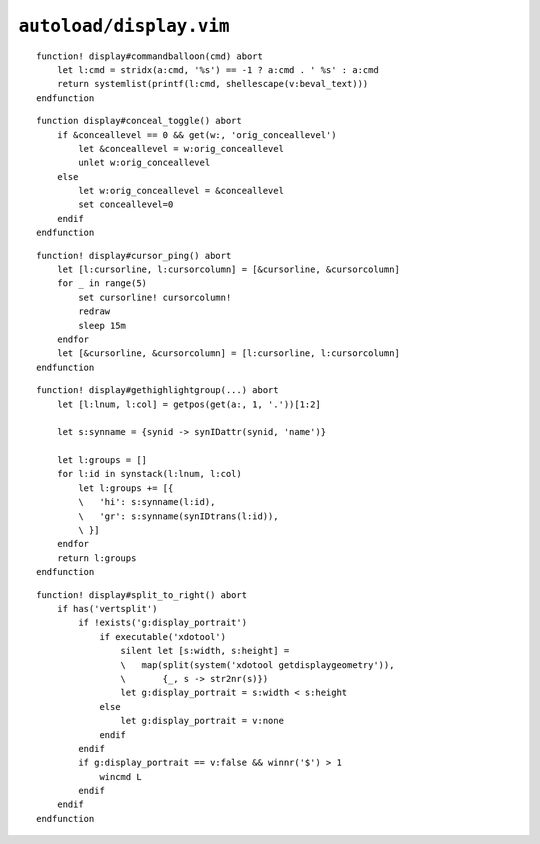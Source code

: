 ``autoload/display.vim``
========================

.. function:: commandballoon(cmd: str) -> List[str]

    A helper for simple ``balloonexpr`` usage that simply calls an external
    command.

    :param cmd: If string contains ``%s`` then it will be replaced with
        ``v:beval_text``, else ``v:beval_text`` is appended
    :returns: Command output.

::

    function! display#commandballoon(cmd) abort
        let l:cmd = stridx(a:cmd, '%s') == -1 ? a:cmd . ' %s' : a:cmd
        return systemlist(printf(l:cmd, shellescape(v:beval_text)))
    endfunction

.. function:: conceal_toggle() -> None

    Toggle conceal on and off.

::

    function display#conceal_toggle() abort
        if &conceallevel == 0 && get(w:, 'orig_conceallevel')
            let &conceallevel = w:orig_conceallevel
            unlet w:orig_conceallevel
        else
            let w:orig_conceallevel = &conceallevel
            set conceallevel=0
        endif
    endfunction

.. function:: cursor_ping() -> None

    Ping the cursor position.

::

    function! display#cursor_ping() abort
        let [l:cursorline, l:cursorcolumn] = [&cursorline, &cursorcolumn]
        for _ in range(5)
            set cursorline! cursorcolumn!
            redraw
            sleep 15m
        endfor
        let [&cursorline, &cursorcolumn] = [l:cursorline, l:cursorcolumn]
    endfunction

.. function:: gethighlightgroup(mark: Optional[str]) -> List[Dict[str, str]]

    Find syntax highlighting in use at the given location.

    :param mark: Location to display highlighting information for
    :returns: All highlighting rules active at location

::

    function! display#gethighlightgroup(...) abort
        let [l:lnum, l:col] = getpos(get(a:, 1, '.'))[1:2]

        let s:synname = {synid -> synIDattr(synid, 'name')}

        let l:groups = []
        for l:id in synstack(l:lnum, l:col)
            let l:groups += [{
            \   'hi': s:synname(l:id),
            \   'gr': s:synname(synIDtrans(l:id)),
            \ }]
        endfor
        return l:groups
    endfunction

.. function:: split_to_right() -> None

    Issue a “shift to right” for a window.

    There is an attempt made to ignore this directive when a portrait display
    can be detected.

::

    function! display#split_to_right() abort
        if has('vertsplit')
            if !exists('g:display_portrait')
                if executable('xdotool')
                    silent let [s:width, s:height] =
                    \   map(split(system('xdotool getdisplaygeometry')),
                    \       {_, s -> str2nr(s)})
                    let g:display_portrait = s:width < s:height
                else
                    let g:display_portrait = v:none
                endif
            endif
            if g:display_portrait == v:false && winnr('$') > 1
                wincmd L
            endif
        endif
    endfunction
